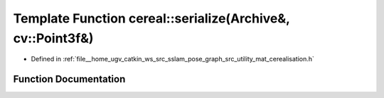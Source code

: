 .. _exhale_function_namespacecereal_1a7859f1aba6a11d7a73d26d26e440dac7:

Template Function cereal::serialize(Archive&, cv::Point3f&)
===========================================================

- Defined in :ref:`file__home_ugv_catkin_ws_src_sslam_pose_graph_src_utility_mat_cerealisation.h`


Function Documentation
----------------------


.. doxygenfunction:: cereal::serialize(Archive&, cv::Point3f&)
